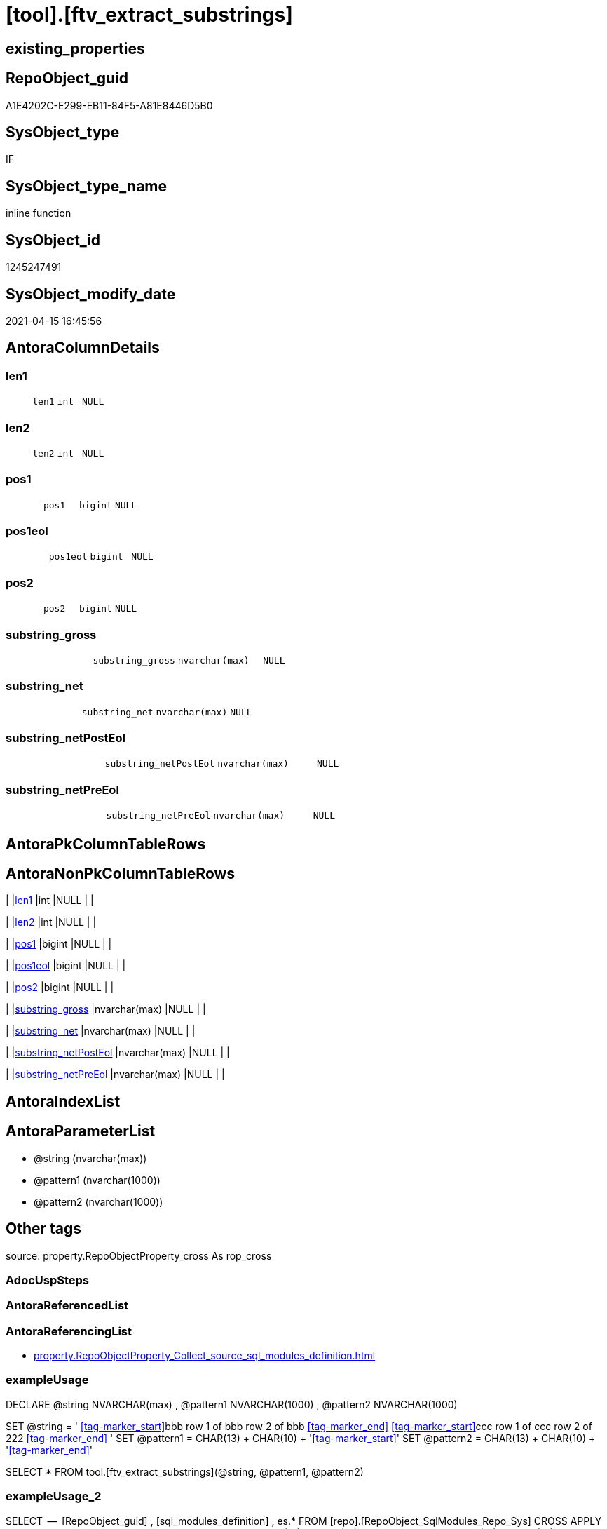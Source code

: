 = [tool].[ftv_extract_substrings]

== existing_properties

// tag::existing_properties[]
:ExistsProperty--antorareferencinglist:
:ExistsProperty--exampleusage:
:ExistsProperty--exampleusage_2:
:ExistsProperty--is_repo_managed:
:ExistsProperty--is_ssas:
:ExistsProperty--ms_description:
:ExistsProperty--sql_modules_definition:
:ExistsProperty--AntoraParameterList:
:ExistsProperty--Columns:
// end::existing_properties[]

== RepoObject_guid

// tag::RepoObject_guid[]
A1E4202C-E299-EB11-84F5-A81E8446D5B0
// end::RepoObject_guid[]

== SysObject_type

// tag::SysObject_type[]
IF
// end::SysObject_type[]

== SysObject_type_name

// tag::SysObject_type_name[]
inline function
// end::SysObject_type_name[]

== SysObject_id

// tag::SysObject_id[]
1245247491
// end::SysObject_id[]

== SysObject_modify_date

// tag::SysObject_modify_date[]
2021-04-15 16:45:56
// end::SysObject_modify_date[]

== AntoraColumnDetails

// tag::AntoraColumnDetails[]
[#column-len1]
=== len1

[cols="d,m,m,m,m,d"]
|===
|
|len1
|int
|NULL
|
|
|===


[#column-len2]
=== len2

[cols="d,m,m,m,m,d"]
|===
|
|len2
|int
|NULL
|
|
|===


[#column-pos1]
=== pos1

[cols="d,m,m,m,m,d"]
|===
|
|pos1
|bigint
|NULL
|
|
|===


[#column-pos1eol]
=== pos1eol

[cols="d,m,m,m,m,d"]
|===
|
|pos1eol
|bigint
|NULL
|
|
|===


[#column-pos2]
=== pos2

[cols="d,m,m,m,m,d"]
|===
|
|pos2
|bigint
|NULL
|
|
|===


[#column-substring_gross]
=== substring_gross

[cols="d,m,m,m,m,d"]
|===
|
|substring_gross
|nvarchar(max)
|NULL
|
|
|===


[#column-substring_net]
=== substring_net

[cols="d,m,m,m,m,d"]
|===
|
|substring_net
|nvarchar(max)
|NULL
|
|
|===


[#column-substring_netPostEol]
=== substring_netPostEol

[cols="d,m,m,m,m,d"]
|===
|
|substring_netPostEol
|nvarchar(max)
|NULL
|
|
|===


[#column-substring_netPreEol]
=== substring_netPreEol

[cols="d,m,m,m,m,d"]
|===
|
|substring_netPreEol
|nvarchar(max)
|NULL
|
|
|===


// end::AntoraColumnDetails[]

== AntoraPkColumnTableRows

// tag::AntoraPkColumnTableRows[]









// end::AntoraPkColumnTableRows[]

== AntoraNonPkColumnTableRows

// tag::AntoraNonPkColumnTableRows[]
|
|<<column-len1>>
|int
|NULL
|
|

|
|<<column-len2>>
|int
|NULL
|
|

|
|<<column-pos1>>
|bigint
|NULL
|
|

|
|<<column-pos1eol>>
|bigint
|NULL
|
|

|
|<<column-pos2>>
|bigint
|NULL
|
|

|
|<<column-substring_gross>>
|nvarchar(max)
|NULL
|
|

|
|<<column-substring_net>>
|nvarchar(max)
|NULL
|
|

|
|<<column-substring_netPostEol>>
|nvarchar(max)
|NULL
|
|

|
|<<column-substring_netPreEol>>
|nvarchar(max)
|NULL
|
|

// end::AntoraNonPkColumnTableRows[]

== AntoraIndexList

// tag::AntoraIndexList[]

// end::AntoraIndexList[]

== AntoraParameterList

// tag::AntoraParameterList[]
* @string (nvarchar(max))
* @pattern1 (nvarchar(1000))
* @pattern2 (nvarchar(1000))
// end::AntoraParameterList[]

== Other tags

source: property.RepoObjectProperty_cross As rop_cross


=== AdocUspSteps

// tag::adocuspsteps[]

// end::adocuspsteps[]


=== AntoraReferencedList

// tag::antorareferencedlist[]

// end::antorareferencedlist[]


=== AntoraReferencingList

// tag::antorareferencinglist[]
* xref:property.RepoObjectProperty_Collect_source_sql_modules_definition.adoc[]
// end::antorareferencinglist[]


=== exampleUsage

// tag::exampleusage[]

DECLARE 
 @string NVARCHAR(max)
 , @pattern1 NVARCHAR(1000)
 , @pattern2 NVARCHAR(1000)

SET @string = '
<<tag-marker_start>>bbb
row 1 of bbb
row 2 of bbb
<<tag-marker_end>>
<<tag-marker_start>>ccc
row 1 of ccc
row 2 of 222
<<tag-marker_end>>
'
SET @pattern1 = CHAR(13) + CHAR(10) + '<<tag-marker_start>>'
SET @pattern2 = CHAR(13) + CHAR(10) + '<<tag-marker_end>>'

SELECT *
FROM tool.[ftv_extract_substrings](@string, @pattern1, @pattern2)
// end::exampleusage[]


=== exampleUsage_2

// tag::exampleusage_2[]

SELECT
 --
 [RepoObject_guid]
 , [sql_modules_definition]
 , es.*
FROM [repo].[RepoObject_SqlModules_Repo_Sys]
CROSS APPLY tool.[ftv_extract_substrings]([sql_modules_definition], CHAR(13) + CHAR(10) + '<<property_start>>', CHAR(13) + CHAR(10) + '<<property_end>>') es
// end::exampleusage_2[]


=== exampleUsage_3

// tag::exampleusage_3[]

// end::exampleusage_3[]


=== exampleUsage_4

// tag::exampleusage_4[]

// end::exampleusage_4[]


=== exampleUsage_5

// tag::exampleusage_5[]

// end::exampleusage_5[]


=== exampleWrong_Usage

// tag::examplewrong_usage[]

// end::examplewrong_usage[]


=== has_execution_plan_issue

// tag::has_execution_plan_issue[]

// end::has_execution_plan_issue[]


=== has_get_referenced_issue

// tag::has_get_referenced_issue[]

// end::has_get_referenced_issue[]


=== has_history

// tag::has_history[]

// end::has_history[]


=== has_history_columns

// tag::has_history_columns[]

// end::has_history_columns[]


=== is_persistence

// tag::is_persistence[]

// end::is_persistence[]


=== is_persistence_check_duplicate_per_pk

// tag::is_persistence_check_duplicate_per_pk[]

// end::is_persistence_check_duplicate_per_pk[]


=== is_persistence_check_for_empty_source

// tag::is_persistence_check_for_empty_source[]

// end::is_persistence_check_for_empty_source[]


=== is_persistence_delete_changed

// tag::is_persistence_delete_changed[]

// end::is_persistence_delete_changed[]


=== is_persistence_delete_missing

// tag::is_persistence_delete_missing[]

// end::is_persistence_delete_missing[]


=== is_persistence_insert

// tag::is_persistence_insert[]

// end::is_persistence_insert[]


=== is_persistence_truncate

// tag::is_persistence_truncate[]

// end::is_persistence_truncate[]


=== is_persistence_update_changed

// tag::is_persistence_update_changed[]

// end::is_persistence_update_changed[]


=== is_repo_managed

// tag::is_repo_managed[]
0
// end::is_repo_managed[]


=== is_ssas

// tag::is_ssas[]
0
// end::is_ssas[]


=== microsoft_database_tools_support

// tag::microsoft_database_tools_support[]

// end::microsoft_database_tools_support[]


=== MS_Description

// tag::ms_description[]

* extract multiple substrings between two tags from @string
* each part between @pattern1 and @pattern2 resultes in one row
* split the extracted substring_net into the parts for and after the first EOL (end of line)
** substring_netPreEol
** substring_netPostEol
// end::ms_description[]


=== persistence_source_RepoObject_fullname

// tag::persistence_source_repoobject_fullname[]

// end::persistence_source_repoobject_fullname[]


=== persistence_source_RepoObject_fullname2

// tag::persistence_source_repoobject_fullname2[]

// end::persistence_source_repoobject_fullname2[]


=== persistence_source_RepoObject_guid

// tag::persistence_source_repoobject_guid[]

// end::persistence_source_repoobject_guid[]


=== persistence_source_RepoObject_xref

// tag::persistence_source_repoobject_xref[]

// end::persistence_source_repoobject_xref[]


=== pk_index_guid

// tag::pk_index_guid[]

// end::pk_index_guid[]


=== pk_IndexPatternColumnDatatype

// tag::pk_indexpatterncolumndatatype[]

// end::pk_indexpatterncolumndatatype[]


=== pk_IndexPatternColumnName

// tag::pk_indexpatterncolumnname[]

// end::pk_indexpatterncolumnname[]


=== pk_IndexSemanticGroup

// tag::pk_indexsemanticgroup[]

// end::pk_indexsemanticgroup[]


=== ReferencedObjectList

// tag::referencedobjectlist[]

// end::referencedobjectlist[]


=== usp_persistence_RepoObject_guid

// tag::usp_persistence_repoobject_guid[]

// end::usp_persistence_repoobject_guid[]


=== UspExamples

// tag::uspexamples[]

// end::uspexamples[]


=== UspParameters

// tag::uspparameters[]

// end::uspparameters[]

== Boolean Attributes

source: property.RepoObjectProperty WHERE property_int = 1

// tag::boolean_attributes[]

// end::boolean_attributes[]

== sql_modules_definition

// tag::sql_modules_definition[]
[%collapsible]
=======
[source,sql]
----
/*
<<property_start>>MS_Description
* extract multiple substrings between two tags from @string
* each part between @pattern1 and @pattern2 resultes in one row
* split the extracted substring_net into the parts for and after the first EOL (end of line)
** substring_netPreEol
** substring_netPostEol
<<property_end>>


<<property_start>>exampleUsage
DECLARE 
 @string NVARCHAR(max)
 , @pattern1 NVARCHAR(1000)
 , @pattern2 NVARCHAR(1000)

SET @string = '
<<tag-marker_start>>bbb
row 1 of bbb
row 2 of bbb
<<tag-marker_end>>
<<tag-marker_start>>ccc
row 1 of ccc
row 2 of 222
<<tag-marker_end>>
'
SET @pattern1 = CHAR(13) + CHAR(10) + '<<tag-marker_start>>'
SET @pattern2 = CHAR(13) + CHAR(10) + '<<tag-marker_end>>'

SELECT *
FROM tool.[ftv_extract_substrings](@string, @pattern1, @pattern2)
<<property_end>>

<<property_start>>exampleUsage_2
SELECT
 --
 [RepoObject_guid]
 , [sql_modules_definition]
 , es.*
FROM [repo].[RepoObject_SqlModules_Repo_Sys]
CROSS APPLY tool.[ftv_extract_substrings]([sql_modules_definition], CHAR(13) + CHAR(10) + '<<property_start>>', CHAR(13) + CHAR(10) + '<<property_end>>') es
<<property_end>>


*/
CREATE Function [tool].[ftv_extract_substrings]
(
    @string   NVarchar(Max)
  , @pattern1 NVarchar(1000)
  , @pattern2 NVarchar(1000)
)
Returns Table
As
Return
(
    With
    positions
    As
        (
        Select
            pos1
          , pos2
          , string
        From
        (
            Select
                PatIndex ( '%' + @pattern1 + '%', @string ) pos1
              , PatIndex ( '%' + @pattern2 + '%', @string ) pos2
              , @string                                     As string
        ) firstpattern
        --WHERE pos2 > pos1
        Union All
        Select
            pos1 + PatIndex ( '%' + @pattern1 + '%', Substring ( @string, pos1 + 1, Len ( @string ))) pos1
          , pos2 + PatIndex ( '%' + @pattern2 + '%', Substring ( @string, pos2 + 1, Len ( @string ))) pos2
          , @string
        From
            positions
        Where
            --
            PatIndex ( '%' + @pattern1 + '%', Substring ( @string, pos1 + 1, Len ( @string )))    > 0
            Or PatIndex ( '%' + @pattern2 + '%', Substring ( @string, pos2 + 1, Len ( @string ))) > 0
        )
  ,
    result1
    As
        (
        Select
            --
            pos1
          , pos2
          , substring_gross   = Iif(pos2 > pos1, Substring ( @string, pos1, pos2 - pos1 ), Null)
          , substring_net     = Iif(pos2 > pos1 + Len ( @pattern1 )
                                , Substring ( @string, pos1 + Len ( @pattern1 ), pos2 - pos1 - Len ( @pattern1 ))
                                , Null)
          , Len ( @pattern1 ) As len1
          , Len ( @pattern2 ) As len2
        From
            positions
        )
    Select
        --
        pos1
      , pos2
      , substring_gross
      , substring_net
      , substring_netPreEol  = Substring (
                                             substring_net
                                           , 0
                                           , PatIndex ( '%' + Char ( 13 ) + Char ( 10 ) + '%', substring_net )
                                         )
      , substring_netPostEol = Substring (
                                             substring_net
                                           , PatIndex ( '%' + Char ( 13 ) + Char ( 10 ) + '%', substring_net )
                                           , Len ( substring_net )
                                         )
      , pos1eol              = PatIndex ( '%' + Char ( 13 ) + Char ( 10 ) + '%', substring_net )
      , len1
      , len2
    From
        result1
);
--, substring_netToEol = iif(pos2 > pos1 + len(@pattern1), substring(@string, pos1 + len(@pattern1), pos2 - pos1 - len(@pattern1)), NULL)
----
=======
// end::sql_modules_definition[]



